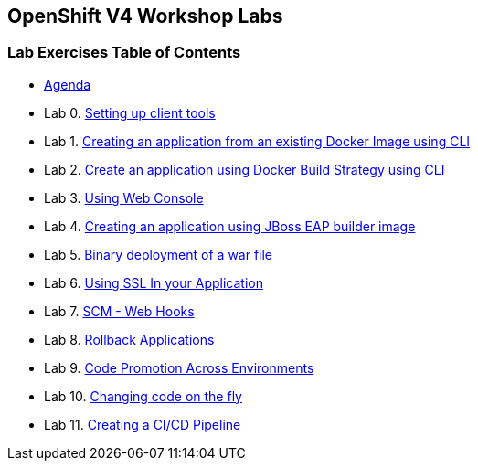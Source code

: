 [[openshift-v4-workshop-labs]]
OpenShift V4 Workshop Labs
--------------------------

[[lab-exercises-table-of-contents]]
Lab Exercises Table of Contents
~~~~~~~~~~~~~~~~~~~~~~~~~~~~~~~

* link:agenda.adoc[Agenda]
* Lab 0. link:0_Setting_up_client_tools.adoc[Setting up client tools]
* Lab 1. link:1_Create_App_From_a_Docker_Image.adoc[Creating an application from an existing Docker Image using CLI]
* Lab 2. link:2_Create_App_Using_Docker_Build.adoc[Create an application using Docker Build Strategy using CLI]
* Lab 3. link:3_Using_Web_Console.adoc[Using Web Console]
* Lab 4. link:4_Creating_an_application_using_JBoss_EAP_builder_image.adoc[Creating an application using JBoss EAP builder image]
* Lab 5. link:7_Binary_Deployment_of_a_war_file.adoc[Binary deployment of a war file]
* Lab 6. link:8_Using_SSL_In_your_Application.adoc[Using SSL In your Application]
* Lab 7. link:10_SCM_Web_Hooks.adoc[SCM - Web Hooks]
* Lab 8. link:11_Rollback_Applications.adoc[Rollback Applications]
* Lab 9. link:12_Code_Promotion_Across_Environments.adoc[Code Promotion Across Environments]
* Lab 10. link:13_Changing_code_on_the_fly.adoc[Changing code on the fly]
* Lab 11. link:14_Creating_a_Pipeline.adoc[Creating a CI/CD Pipeline]

